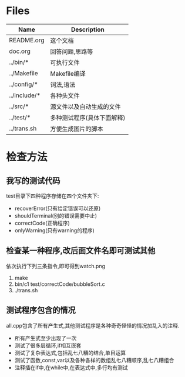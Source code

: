 * Files
| Name         | Description                |
|--------------+----------------------------|
| README.org   | 这个文档                   |
| doc.org      | 回答问题,思路等            |
| ../bin/*     | 可执行文件                 |
| ../Makefile  | Makefile编译               |
| ../config/*  | 词法,语法                  |
| ../include/* | 各种头文件                 |
| ../src/*     | 源文件以及自动生成的文件   |
| ../test/*    | 多种测试程序(具体下面解释) |
| ../trans.sh  | 方便生成图片的脚本         |

* 检查方法
** 我写的测试代码 
   test目录下四种程序存储在四个文件夹下:
   - recoverError(只有给定错误可以还原)
   - shouldTerminal(别的错误需要中止)
   - correctCode(正确程序)
   - onlyWarning(只有warning的程序)
** 检查某一种程序,改后面文件名即可测试其他
   依次执行下列三条指令,即可得到watch.png
   1) make
   2) bin/c1 test/correctCode/bubbleSort.c
   3) ./trans.sh
** 测试程序包含的情况
   all.cpp包含了所有产生式,其他测试程序是各种奇奇怪怪的情况加乱入的注释.
   - 所有产生式至少出现了一次
   - 测试了很多层循环,if相互嵌套
   - 测试了复杂表达式,包括乱七八糟的结合,单目运算
   - 测试了函数,const,var以及各种各样的数组乱七八糟顺序,乱七八糟组合
   - 注释插在if中,在while中,在表达式中,多行均有测试
      
  